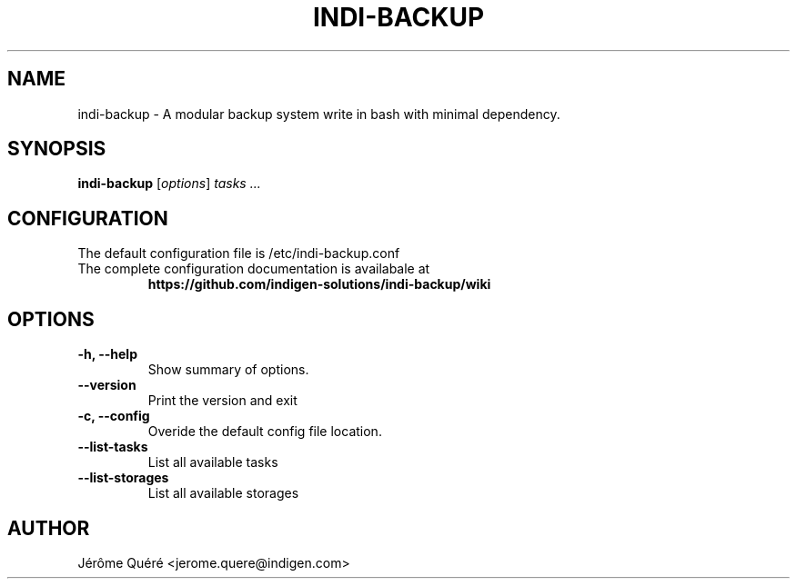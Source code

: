 .TH INDI-BACKUP 1 "August 12, 2015"
.SH NAME
indi-backup \- A modular backup system write in bash with minimal dependency.
.SH SYNOPSIS
.B indi-backup
.RI [ options ] " tasks ..."
.PP
.SH CONFIGURATION
The default configuration file is /etc/indi-backup.conf
.TP
The complete configuration documentation is availabale at
.BR https://github.com/indigen-solutions/indi-backup/wiki
.SH OPTIONS
.TP
.B \-h, \-\-help
Show summary of options.
.TP
.B \-\-version
Print the version and exit
.TP
.B \-c, \-\-config
Overide the default config file location.
.TP
.B \-\-list\-tasks
List all available tasks
.TP
.B \-\-list\-storages
List all available storages
.SH AUTHOR
.br
Jérôme Quéré <jerome.quere@indigen.com>
